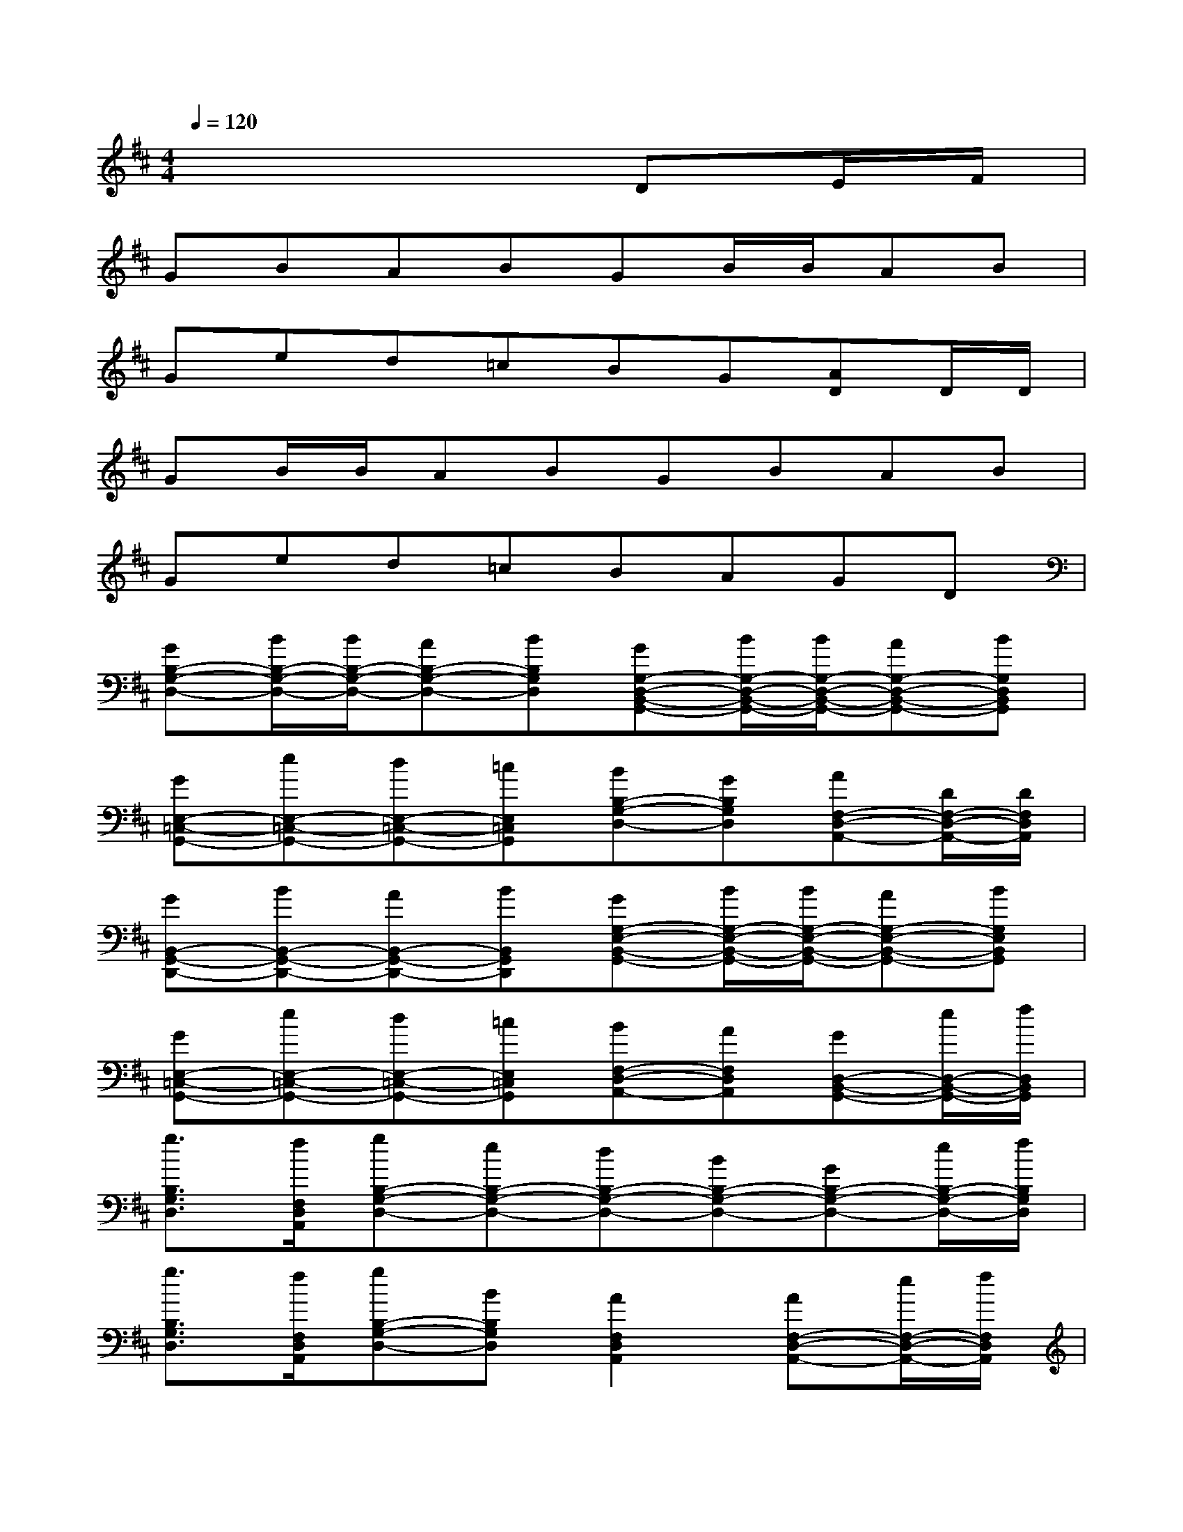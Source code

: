 X:1
T:
M:4/4
L:1/8
Q:1/4=120
K:D%2sharps
V:1
x6DE/2F/2|
GBABGB/2B/2AB|
Ged=cBG[AD]D/2D/2|
GB/2B/2ABGBAB|
Ged=cBAGD|
[GB,-G,-D,-][B/2B,/2-G,/2-D,/2-][B/2B,/2-G,/2-D,/2-][AB,-G,-D,-][BB,G,D,][GG,-D,-B,,-G,,-][B/2G,/2-D,/2-B,,/2-G,,/2-][B/2G,/2-D,/2-B,,/2-G,,/2-][AG,-D,-B,,-G,,-][BG,D,B,,G,,]|
[GE,-=C,-G,,-][eE,-=C,-G,,-][dE,-=C,-G,,-][=cE,=C,G,,][BB,-G,-D,-][GB,G,D,][AF,-D,-A,,-][D/2F,/2-D,/2-A,,/2-][D/2F,/2D,/2A,,/2]|
[GB,,-G,,-D,,-][BB,,-G,,-D,,-][AB,,-G,,-D,,-][BB,,G,,D,,][GG,-E,-B,,-G,,-][B/2G,/2-E,/2-B,,/2-G,,/2-][B/2G,/2-E,/2-B,,/2-G,,/2-][AG,-E,-B,,-G,,-][BG,E,B,,G,,]|
[GE,-=C,-G,,-][eE,-=C,-G,,-][dE,-=C,-G,,-][=cE,=C,G,,][BF,-D,-A,,-][AF,D,A,,][GD,-B,,-G,,-][e/2D,/2-B,,/2-G,,/2-][f/2D,/2B,,/2G,,/2]|
[g3/2B,3/2G,3/2D,3/2][f/2F,/2D,/2A,,/2][gB,-G,-D,-][eB,-G,-D,-][dB,-G,-D,-][BB,-G,-D,-][GB,-G,-D,-][e/2B,/2-G,/2-D,/2-][f/2B,/2G,/2D,/2]|
[g3/2B,3/2G,3/2D,3/2][f/2F,/2D,/2A,,/2][gB,-G,-D,-][BB,G,D,][A2F,2D,2A,,2][AF,-D,-A,,-][e/2F,/2-D,/2-A,,/2-][f/2F,/2D,/2A,,/2]|
[g3/2E3/2-B,3/2-G,3/2-][f/2E/2B,/2G,/2][gE,-=C,-G,,-][eE,=C,G,,][dB,-G,-D,-][BB,-G,-D,-][GB,-G,-D,-][G/2B,/2-G,/2-D,/2-][A/2B,/2G,/2D,/2]|
[B/2B,/2-G,/2-D,/2-][=c/2B,/2-G,/2-D,/2-][dB,G,D,][AF,-D,-A,,-][FF,D,A,,][G2B,,2-G,,2-D,,2-][DB,,-G,,-D,,-][E/2B,,/2-G,,/2-D,,/2-][F/2B,,/2G,,/2D,,/2]|
[GD-G,-D,-][BD-G,-D,-][AD-G,-D,-][BD-G,-D,-][GD-G,-D,-][B/2D/2-G,/2-D,/2-][B/2D/2-G,/2-D,/2-][AD-G,-D,-][BDG,D,]|
[GD-G,-D,-][eD-G,-D,-][dD-G,-D,-][=cD-G,-D,-][BD-G,-D,-][GDG,D,][ADA,-D,-][D/2A,/2-D,/2-][D/2A,/2D,/2]|
[GB,-G,-D,-][B/2B,/2-G,/2-D,/2-][B/2B,/2-G,/2-D,/2-][AB,-G,-D,-][B/2B,/2-G,/2-D,/2-][B/2B,/2G,/2D,/2][GB,-G,-E,-][B/2B,/2-G,/2-E,/2-][B/2B,/2-G,/2-E,/2-][AB,-G,-E,-][BB,G,E,]